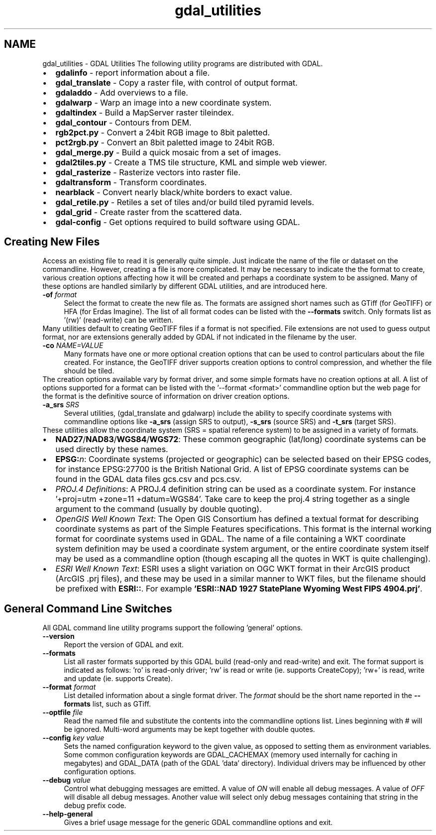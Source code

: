 .TH "gdal_utilities" 1 "14 Mar 2008" "GDAL" \" -*- nroff -*-
.ad l
.nh
.SH NAME
gdal_utilities \- GDAL Utilities
The following utility programs are distributed with GDAL.
.PP
.PD 0
.IP "\(bu" 2
\fBgdalinfo\fP - report information about a file. 
.IP "\(bu" 2
\fBgdal_translate\fP - Copy a raster file, with control of output format. 
.IP "\(bu" 2
\fBgdaladdo\fP - Add overviews to a file. 
.IP "\(bu" 2
\fBgdalwarp\fP - Warp an image into a new coordinate system. 
.IP "\(bu" 2
\fBgdaltindex\fP - Build a MapServer raster tileindex. 
.IP "\(bu" 2
\fBgdal_contour\fP - Contours from DEM. 
.IP "\(bu" 2
\fBrgb2pct.py\fP - Convert a 24bit RGB image to 8bit paletted. 
.IP "\(bu" 2
\fBpct2rgb.py\fP - Convert an 8bit paletted image to 24bit RGB. 
.IP "\(bu" 2
\fBgdal_merge.py\fP - Build a quick mosaic from a set of images. 
.IP "\(bu" 2
\fBgdal2tiles.py\fP - Create a TMS tile structure, KML and simple web viewer. 
.IP "\(bu" 2
\fBgdal_rasterize\fP - Rasterize vectors into raster file. 
.IP "\(bu" 2
\fBgdaltransform\fP - Transform coordinates. 
.IP "\(bu" 2
\fBnearblack\fP - Convert nearly black/white borders to exact value. 
.IP "\(bu" 2
\fBgdal_retile.py\fP - Retiles a set of tiles and/or build tiled pyramid levels. 
.IP "\(bu" 2
\fBgdal_grid\fP - Create raster from the scattered data. 
.IP "\(bu" 2
\fBgdal-config\fP - Get options required to build software using GDAL. 
.PP
.SH "Creating New Files"
.PP
Access an existing file to read it is generally quite simple. Just indicate the name of the file or dataset on the commandline. However, creating a file is more complicated. It may be necessary to indicate the the format to create, various creation options affecting how it will be created and perhaps a coordinate system to be assigned. Many of these options are handled similarly by different GDAL utilities, and are introduced here.
.PP
.IP "\fB\fB-of\fP \fIformat\fP\fP" 1c
Select the format to create the new file as. The formats are assigned short names such as GTiff (for GeoTIFF) or HFA (for Erdas Imagine). The list of all format codes can be listed with the \fB--formats\fP switch. Only formats list as '(rw)' (read-write) can be written.
.PP
Many utilities default to creating GeoTIFF files if a format is not specified. File extensions are not used to guess output format, nor are extensions generally added by GDAL if not indicated in the filename by the user. 
.PP
.IP "\fB\fB-co\fP \fINAME=VALUE\fP\fP" 1c
Many formats have one or more optional creation options that can be used to control particulars about the file created. For instance, the GeoTIFF driver supports creation options to control compression, and whether the file should be tiled.
.PP
The creation options available vary by format driver, and some simple formats have no creation options at all. A list of options supported for a format can be listed with the '--format <format>' commandline option but the web page for the format is the definitive source of information on driver creation options.
.PP
.PP
.IP "\fB\fB-a_srs\fP \fISRS\fP\fP" 1c
Several utilities, (gdal_translate and gdalwarp) include the ability to specify coordinate systems with commandline options like \fB-a_srs\fP (assign SRS to output), \fB-s_srs\fP (source SRS) and \fB-t_srs\fP (target SRS).
.PP
These utilities allow the coordinate system (SRS = spatial reference system) to be assigned in a variety of formats.
.PP
.PP
.PD 0
.IP "\(bu" 2
\fBNAD27\fP/\fBNAD83\fP/\fBWGS84\fP/\fBWGS72\fP: These common geographic (lat/long) coordinate systems can be used directly by these names.
.PP

.IP "\(bu" 2
\fBEPSG:\fP\fIn\fP: Coordinate systems (projected or geographic) can be selected based on their EPSG codes, for instance EPSG:27700 is the British National Grid. A list of EPSG coordinate systems can be found in the GDAL data files gcs.csv and pcs.csv.
.PP

.IP "\(bu" 2
\fIPROJ.4 Definitions\fP: A PROJ.4 definition string can be used as a coordinate system. For instance '+proj=utm +zone=11 +datum=WGS84'. Take care to keep the proj.4 string together as a single argument to the command (usually by double quoting).
.PP
.PP

.IP "\(bu" 2
\fIOpenGIS Well Known Text\fP: The Open GIS Consortium has defined a textual format for describing coordinate systems as part of the Simple Features specifications. This format is the internal working format for coordinate systems used in GDAL. The name of a file containing a WKT coordinate system definition may be used a coordinate system argument, or the entire coordinate system itself may be used as a commandline option (though escaping all the quotes in WKT is quite challenging).
.PP
.PP

.IP "\(bu" 2
\fIESRI Well Known Text\fP: ESRI uses a slight variation on OGC WKT format in their ArcGIS product (ArcGIS .prj files), and these may be used in a similar manner to WKT files, but the filename should be prefixed with \fBESRI::\fP. For example \fB'ESRI::NAD 1927 StatePlane Wyoming West FIPS 4904.prj'\fP.
.PP

.PP
.PP
.SH "General Command Line Switches"
.PP
All GDAL command line utility programs support the following 'general' options.
.PP
.IP "\fB\fB--version\fP\fP" 1c
Report the version of GDAL and exit.
.PP
.IP "\fB\fB--formats\fP\fP" 1c
List all raster formats supported by this GDAL build (read-only and read-write) and exit. The format support is indicated as follows: 'ro' is read-only driver; 'rw' is read or write (ie. supports CreateCopy); 'rw+' is read, write and update (ie. supports Create).
.PP
.IP "\fB\fB--format\fP \fIformat\fP\fP" 1c
List detailed information about a single format driver. The \fIformat\fP should be the short name reported in the \fB--formats\fP list, such as GTiff.
.PP
.IP "\fB\fB--optfile\fP \fIfile\fP\fP" 1c
Read the named file and substitute the contents into the commandline options list. Lines beginning with # will be ignored. Multi-word arguments may be kept together with double quotes. 
.PP
.IP "\fB\fB--config\fP \fIkey value\fP\fP" 1c
Sets the named configuration keyword to the given value, as opposed to setting them as environment variables. Some common configuration keywords are GDAL_CACHEMAX (memory used internally for caching in megabytes) and GDAL_DATA (path of the GDAL 'data' directory). Individual drivers may be influenced by other configuration options. 
.PP
.IP "\fB\fB--debug\fP \fIvalue\fP\fP" 1c
Control what debugging messages are emitted. A value of \fION\fP will enable all debug messages. A value of \fIOFF\fP will disable all debug messages. Another value will select only debug messages containing that string in the debug prefix code. 
.PP
.IP "\fB\fB--help-general\fP\fP" 1c
Gives a brief usage message for the generic GDAL commandline options and exit. 
.PP
.PP
.PP
 
